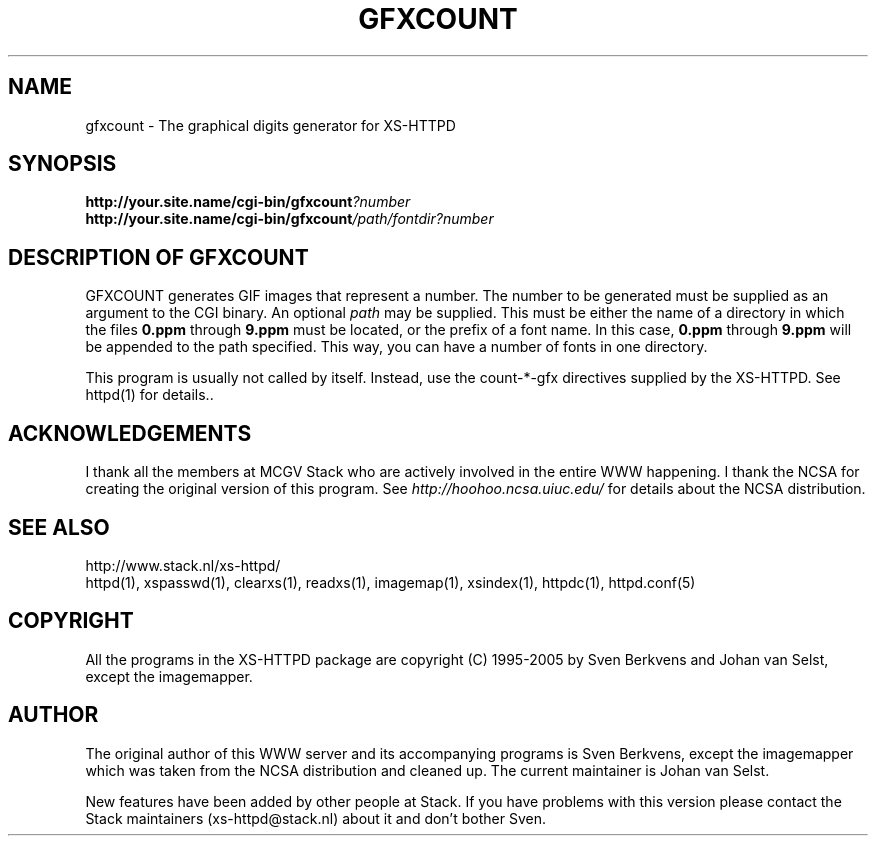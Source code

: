 .TH GFXCOUNT 1 "28 May 1996"
.SH NAME
gfxcount \- The graphical digits generator for XS\-HTTPD
.SH SYNOPSIS
.ta 8n
.B http://your.site.name/cgi\-bin/gfxcount\fI?number\fP
.br
.B http://your.site.name/cgi\-bin/gfxcount\fI/path/fontdir?number\fP
.LP 
.SH DESCRIPTION OF GFXCOUNT
GFXCOUNT generates GIF images that represent a number. The number to be
generated must be supplied as an argument to the CGI binary.
An optional \fIpath\fP may be supplied. This must be either the name of
a directory in which the files \fB0.ppm\fP through \fB9.ppm\fP must be
located, or the prefix of a font name. In this case, \fB0.ppm\fP through
\fB9.ppm\fP will be appended to the path specified. This way, you can have
a number of fonts in one directory.
.LP
This program is usually not called by itself. Instead, use the
count\-*\-gfx directives supplied by the XS\-HTTPD. See httpd(1) for
details..
.LP
.SH ACKNOWLEDGEMENTS
I thank all the members at MCGV Stack who are actively involved in the
entire WWW happening. I thank the NCSA for creating the original version
of this program. See \fIhttp://hoohoo.ncsa.uiuc.edu/\fP for details about
the NCSA distribution.
.SH SEE ALSO
http://www.stack.nl/xs\-httpd/
.br
httpd(1), xspasswd(1), clearxs(1), readxs(1), imagemap(1), xsindex(1),
httpdc(1), httpd.conf(5)
.SH COPYRIGHT
All the programs in the XS\-HTTPD package are copyright (C) 1995-2005
by Sven Berkvens and Johan van Selst, except the imagemapper.
.SH AUTHOR
The original author of this WWW server and its accompanying programs
is Sven Berkvens, except the imagemapper which was taken from the NCSA
distribution and cleaned up. The current maintainer is Johan van Selst.
.LP
New features have been added by other people at Stack. If you have
problems with this version please contact the Stack maintainers
(xs-httpd@stack.nl) about it and don't bother Sven.
